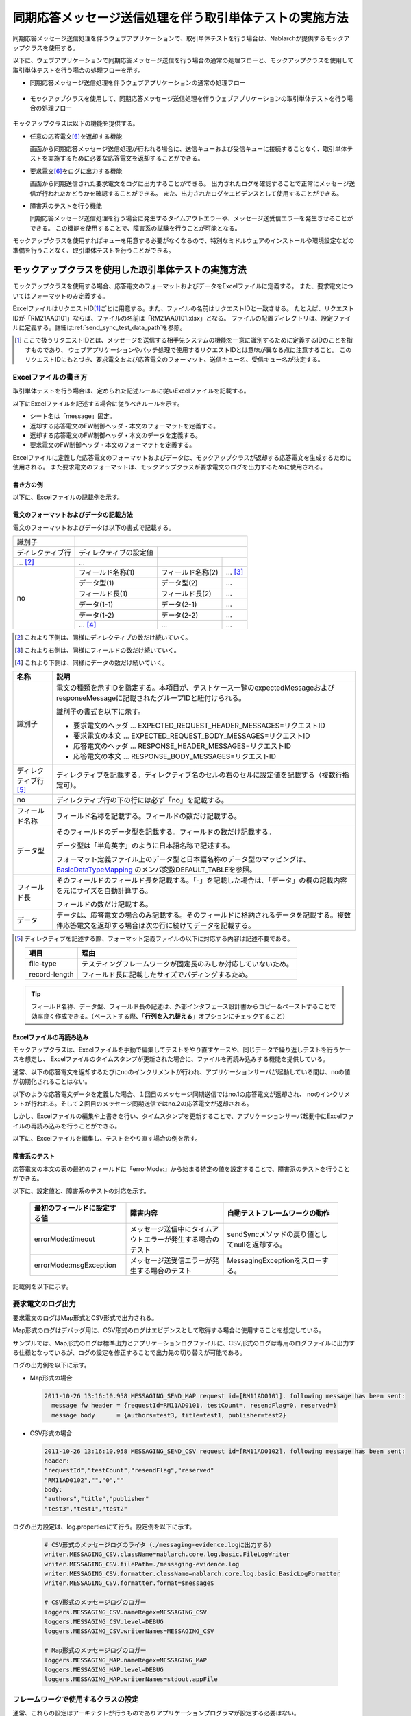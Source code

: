 .. _dealUnitTest_send_sync:

=============================================================
同期応答メッセージ送信処理を伴う取引単体テストの実施方法
=============================================================

同期応答メッセージ送信処理を伴うウェブアプリケーションで、取引単体テストを行う場合は、Nablarchが提供するモックアップクラスを使用する。

以下に、ウェブアプリケーションで同期応答メッセージ送信を行う場合の通常の処理フローと、モックアップクラスを使用して取引単体テストを行う場合の処理フローを示す。

* 同期応答メッセージ送信処理を伴うウェブアプリケーションの通常の処理フロー

 .. image:: ./_images/send_sync_online_base.png
    :scale: 70


* モックアップクラスを使用して、同期応答メッセージ送信処理を伴うウェブアプリケーションの取引単体テストを行う場合の処理フロー

 .. image:: ./_images/send_sync_online_mock.png
    :scale: 70



モックアップクラスは以下の機能を提供する。

* 任意の応答電文\ [#f1]_\ を返却する機能

  画面から同期応答メッセージ送信処理が行われる場合に、送信キューおよび受信キューに接続することなく、取引単体テストを実施するために必要な応答電文を返却することができる。
  
* 要求電文\ [#f1]_\ をログに出力する機能

  画面から同期送信された要求電文をログに出力することができる。
  出力されたログを確認することで正常にメッセージ送信が行われたかどうかを確認することができる。
  また、出力されたログをエビデンスとして使用することができる。

* 障害系のテストを行う機能

  同期応答メッセージ送信処理を行う場合に発生するタイムアウトエラーや、メッセージ送受信エラーを発生させることができる。
  この機能を使用することで、障害系の試験を行うことが可能となる。


モックアップクラスを使用すればキューを用意する必要がなくなるので、特別なミドルウェアのインストールや環境設定などの準備を行うことなく、取引単体テストを行うことができる。


-------------------------------------------------------------------------------------
モックアップクラスを使用した取引単体テストの実施方法
-------------------------------------------------------------------------------------

モックアップクラスを使用する場合、応答電文のフォーマットおよびデータをExcelファイルに定義する。
また、要求電文についてはフォーマットのみ定義する。

ExcelファイルはリクエストID\ [#]_\ ごとに用意する。また、ファイルの名前はリクエストIDと一致させる。
たとえば、リクエストIDが「RM21AA0101」ならば、ファイルの名前は「RM21AA0101.xlsx」となる。
ファイルの配置ディレクトリは、設定ファイルに定義する。詳細は\ :ref:`send_sync_test_data_path`\を参照。
 
.. [#] 
 ここで扱うリクエストIDとは、メッセージを送信する相手先システムの機能を一意に識別するために定義するIDのことを指すものであり、
 ウェブアプリケーションやバッチ処理で使用するリクエストIDとは意味が異なる点に注意すること。
 このリクエストIDにもとづき、要求電文および応答電文のフォーマット、送信キュー名、受信キュー名が決定する。

 
~~~~~~~~~~~~~~~~~~~~~~~~~~~~~~~~~~~~~~~~~~~~~~~~~~~~~~~~~~~~~~~~~~~~~~~~~~~~~~~~~~~~~~~~~~~~~~~~~~~~~~~~~~~~~~~~~~~~~~~~
Excelファイルの書き方
~~~~~~~~~~~~~~~~~~~~~~~~~~~~~~~~~~~~~~~~~~~~~~~~~~~~~~~~~~~~~~~~~~~~~~~~~~~~~~~~~~~~~~~~~~~~~~~~~~~~~~~~~~~~~~~~~~~~~~~~

取引単体テストを行う場合は、定められた記述ルールに従いExcelファイルを記載する。

以下にExcelファイルを記述する場合に従うべきルールを示す。

* シート名は「message」固定。
* 返却する応答電文のFW制御ヘッダ・本文のフォーマットを定義する。
* 返却する応答電文のFW制御ヘッダ・本文のデータを定義する。
* 要求電文のFW制御ヘッダ・本文のフォーマットを定義する。

Excelファイルに定義した応答電文のフォーマットおよびデータは、モックアップクラスが返却する応答電文を生成するために使用される。
また要求電文のフォーマットは、モックアップクラスが要求電文のログを出力するために使用される。


書き方の例
~~~~~~~~~~~~~~~~~~~~~~~~

以下に、Excelファイルの記載例を示す。


.. image:: ./_images/send_sync_test_data.png
    :scale: 70

.. _send_sync_test_data_format:

電文のフォーマットおよびデータの記載方法
~~~~~~~~~~~~~~~~~~~~~~~~~~~~~~~~~~~~~~~~~~~~~~~~~~~~~~~~

電文のフォーマットおよびデータは以下の書式で記載する。


+---------------------+--------------------------+------------------+--------------+
|識別子               |                                                            |
+---------------------+--------------------------+------------------+--------------+
|ディレクティブ行     | ディレクティブの設定値   |                                 |
+---------------------+--------------------------+------------------+--------------+
|    ...  [#]_\       |    ...                   |                  |              |
+---------------------+--------------------------+------------------+--------------+
|no                   |フィールド名称(1)         |フィールド名称(2) |...  [#]_\    |
|                     +--------------------------+------------------+--------------+
|                     |データ型(1)               |データ型(2)       |...           |
|                     +--------------------------+------------------+--------------+
|                     |フィールド長(1)           |フィールド長(2)   |...           |
|                     +--------------------------+------------------+--------------+
|                     |データ(1-1)               |データ(2-1)       |...           |
|                     +--------------------------+------------------+--------------+
|                     |データ(1-2)               |データ(2-2)       |...           |
|                     +--------------------------+------------------+--------------+
|                     |... \ [#]_\               |...               |...           |
+---------------------+--------------------------+------------------+--------------+


.. [#] 
 これより下側は、同様にディレクティブの数だけ続いていく。
 
.. [#] 
 これより右側は、同様にフィールドの数だけ続いていく。

.. [#]
 これより下側は、同様にデータの数だけ続いていく。

\



========================== ===============================================================================================================================================================================================================================================================
名称                       説明
========================== ===============================================================================================================================================================================================================================================================
識別子                     電文の種類を示すIDを指定する。本項目が、テストケース一覧のexpectedMessageおよびresponseMessageに記載されたグループIDと紐付けられる。
                  
                           識別子の書式を以下に示す。
                  
                           * 要求電文のヘッダ … EXPECTED_REQUEST_HEADER_MESSAGES=リクエストID
                           * 要求電文の本文 … EXPECTED_REQUEST_BODY_MESSAGES=リクエストID
                           * 応答電文のヘッダ … RESPONSE_HEADER_MESSAGES=リクエストID
                           * 応答電文の本文 … RESPONSE_BODY_MESSAGES=リクエストID
ディレクティブ行 \ [#]_\   ディレクティブを記載する。ディレクティブ名のセルの右のセルに設定値を記載する（複数行指定可）。
no                         ディレクティブ行の下の行には必ず「no」を記載する。
フィールド名称             フィールド名称を記載する。フィールドの数だけ記載する。
データ型                   そのフィールドのデータ型を記載する。フィールドの数だけ記載する。

                           データ型は「半角英字」のように日本語名称で記述する。

                           フォーマット定義ファイル上のデータ型と日本語名称のデータ型のマッピングは、 `BasicDataTypeMapping <https://github.com/nablarch/nablarch-testing/blob/master/src/main/java/nablarch/test/core/file/BasicDataTypeMapping.java>`_ のメンバ変数DEFAULT_TABLEを参照。
フィールド長               そのフィールドのフィールド長を記載する。「-」を記載した場合は、「データ」の欄の記載内容を元にサイズを自動計算する。
                  
                           フィールドの数だけ記載する。
データ                     データは、応答電文の場合のみ記載する。そのフィールドに格納されるデータを記載する。複数件応答電文を返却する場合は次の行に続けてデータを記載する。
========================== ===============================================================================================================================================================================================================================================================

.. [#]
 ディレクティブを記述する際、フォーマット定義ファイルの以下に対応する内容は記述不要である。

 ============== ==============================================================
 項目           理由
 ============== ==============================================================
 file-type      テスティングフレームワークが固定長のみしか対応していないため。
 record-length  フィールド長に記載したサイズでパディングするため。
 ============== ==============================================================


.. tip::
 フィールド名称、データ型、フィールド長の記述は、外部インタフェース設計書からコピー＆ペーストすることで効率良く作成できる。\
 （ペーストする際、「\ **行列を入れ替える**\ 」オプションにチェックすること）


Excelファイルの再読み込み
~~~~~~~~~~~~~~~~~~~~~~~~~~~~~~~~~~~~~~~~~~~~~~~~~~~~~~~~~~~~~~~~~~~~~~~

モックアップクラスは、Excelファイルを手動で編集してテストをやり直すケースや、同じデータで繰り返しテストを行うケースを想定し、
Excelファイルのタイムスタンプが更新された場合に、ファイルを再読み込みする機能を提供している。

通常、以下の応答電文を返却するたびにnoのインクリメントが行われ、アプリケーションサーバが起動している間は、noの値が初期化されることはない。

以下のような応答電文データを定義した場合、１回目のメッセージ同期送信ではno.1の応答電文が返却され、
noのインクリメントが行われる。そして２回目のメッセージ同期送信ではno.2の応答電文が返却される。

.. image:: ./_images/send_sync_test_data_no.png
    :scale: 90

しかし、Excelファイルの編集や上書きを行い、タイムスタンプを更新することで、アプリケーションサーバ起動中にExcelファイルの再読み込みを行うことができる。

以下に、Excelファイルを編集し、テストをやり直す場合の例を示す。

.. image:: ./_images/send_sync_response_count_change.png
    :scale: 70


.. _`send_sync_response_count_change.png`:



障害系のテスト
~~~~~~~~~~~~~~~~~~~~~~~~~~~~~~~~~~~~~~~~~~~~~~~~~~~~~~~~~~~~~~

応答電文の本文の表の最初のフィールドに「errorMode:」から始まる特定の値を設定することで、障害系のテストを行うことができる。

以下に、設定値と、障害系のテストの対応を示す。

 +-----------------------------------+-------------------------------------------------------------+------------------------------------------------+
 | 最初のフィールドに設定する値      | 障害内容                                                    |  自動テストフレームワークの動作                |
 +===================================+=============================================================+================================================+
 |  errorMode:timeout                | メッセージ送信中にタイムアウトエラーが発生する場合のテスト  |  sendSyncメソッドの戻り値としてnullを返却する。|
 +-----------------------------------+-------------------------------------------------------------+------------------------------------------------+
 |  errorMode:msgException           | メッセージ送受信エラーが発生する場合のテスト                |  MessagingExceptionをスローする。              |
 +-----------------------------------+-------------------------------------------------------------+------------------------------------------------+
 
 
記載例を以下に示す。


 .. image:: ./_images/send_sync_test_data_error.png


~~~~~~~~~~~~~~~~~~~~~~~~~~~~~~~~~~~~~~~~~~~~~~~~~~~~~~~~~~~~~~
要求電文のログ出力
~~~~~~~~~~~~~~~~~~~~~~~~~~~~~~~~~~~~~~~~~~~~~~~~~~~~~~~~~~~~~~

要求電文のログはMap形式とCSV形式で出力される。

Map形式のログはデバッグ用に、CSV形式のログはエビデンスとして取得する場合に使用することを想定している。

サンプルでは、Map形式のログは標準出力とアプリケーションログファイルに、CSV形式のログは専用のログファイルに出力する仕様となっているが、ログの設定を修正することで出力先の切り替えが可能である。
    
ログの出力例を以下に示す。

* Map形式の場合

 .. code-block:: bash
  
  2011-10-26 13:16:10.958 MESSAGING_SEND_MAP request id=[RM11AD0101]. following message has been sent: 
    message fw header = {requestId=RM11AD0101, testCount=, resendFlag=0, reserved=}
    message body      = {authors=test3, title=test1, publisher=test2}

* CSV形式の場合

 .. code-block:: bash
  
  2011-10-26 13:16:10.958 MESSAGING_SEND_CSV request id=[RM11AD0102]. following message has been sent: 
  header: 
  "requestId","testCount","resendFlag","reserved"
  "RM11AD0102","","0",""
  body: 
  "authors","title","publisher"
  "test3","test1","test2"


ログの出力設定は、log.propertiesにて行う。設定例を以下に示す。

 .. code-block:: bash
  
  # CSV形式のメッセージログのライタ（./messaging-evidence.logに出力する）
  writer.MESSAGING_CSV.className=nablarch.core.log.basic.FileLogWriter
  writer.MESSAGING_CSV.filePath=./messaging-evidence.log
  writer.MESSAGING_CSV.formatter.className=nablarch.core.log.basic.BasicLogFormatter
  writer.MESSAGING_CSV.formatter.format=$message$

  # CSV形式のメッセージログのロガー
  loggers.MESSAGING_CSV.nameRegex=MESSAGING_CSV
  loggers.MESSAGING_CSV.level=DEBUG
  loggers.MESSAGING_CSV.writerNames=MESSAGING_CSV

  # Map形式のメッセージログのロガー
  loggers.MESSAGING_MAP.nameRegex=MESSAGING_MAP
  loggers.MESSAGING_MAP.level=DEBUG
  loggers.MESSAGING_MAP.writerNames=stdout,appFile




~~~~~~~~~~~~~~~~~~~~~~~~~~~~~~~~~~~~~~~~~~~~~~~~~~~~~~~~~~~~~~
フレームワークで使用するクラスの設定
~~~~~~~~~~~~~~~~~~~~~~~~~~~~~~~~~~~~~~~~~~~~~~~~~~~~~~~~~~~~~~

通常、これらの設定はアーキテクトが行うものでありアプリケーションプログラマが設定する必要はない。


モックアップクラスの設定
~~~~~~~~~~~~~~~~~~~~~~~~~~~~~~~~~~~~~~~~

コンポーネント設定ファイルに、取引単体テストで使用するモックアップクラスを設定する。

 .. code-block:: xml
  
      <!-- モックのメッセージングプロバイダ -->
      <component name="messagingProvider"
                 class="nablarch.test.core.messaging.MockMessagingProvider">
      </component>


.. _send_sync_test_data_path:

Excelファイルの配置場所の設定
~~~~~~~~~~~~~~~~~~~~~~~~~~~~~~~~~~~~~~~~~~~~~~~~~~~~~~~~~~~~~~~~~~~~~~~~~~~~~~

コンポーネント設定ファイルで、Excelファイルの配置場所のパスを設定する。

 .. code-block:: xml
  
    <component name="filePathSetting"
             class="nablarch.core.util.FilePathSetting" autowireType="None">
       <property name="basePathSettings">
         <map>
           <!-- Excelファイルの配置場所のパスを指定する -->
           <entry key="sendSyncTestData" value="file:///C:/nablarch/workspace/Nablarch_sample/test/message" />
           <entry key="format" value="classpath:web/format" /> 
         </map>
       </property>
       <property name="fileExtensions">
         <map>
           <!-- Excelファイルの拡張子（xlsx）を定義する-->
           <entry key="sendSyncTestData" value="xlsx" />
           <entry key="format" value="fmt" />
         </map>
       </property>
    </component>

以下に、Excelファイルの配置イメージを示す。

 .. image:: ./_images/send_sync_test_data_structure.png

.. tip::

 配置ディレクトリのパスは、クラスパス（classpath:）ではなく、ファイルシステムのパス（file:）で指定することを推奨する。
 ファイルシステムのパスを指定することで、サーバ起動中に直接Excelファイルの内容を編集し、テストすることが可能となる。


テストデータ解析クラスの設定
~~~~~~~~~~~~~~~~~~~~~~~~~~~~
コンポーネント設定ファイルに、取引単体テストで使用するテストデータ解析クラスを設定する。

 .. code-block:: xml
 
   <!-- TestDataParser -->
  <component name="messagingTestDataParser" class="nablarch.test.core.reader.BasicTestDataParser">
    <property name="testDataReader">
      <component name="xlsReaderForPoi" class="nablarch.test.core.reader.PoiXlsReader"/>
    </property>
    <property name="interpreters" ref="messagingTestInterpreters" />
  </component>
   <!-- テストデータ記法の解釈を行うクラス群  -->
  <list name="messagingTestInterpreters">
    <component class="nablarch.test.core.util.interpreter.NullInterpreter"/>
    <component class="nablarch.test.core.util.interpreter.QuotationTrimmer"/>
    <component class="nablarch.test.core.util.interpreter.CompositeInterpreter">
      <property name="interpreters">
        <list>
          <component class="nablarch.test.core.util.interpreter.BasicJapaneseCharacterInterpreter"/>
        </list>
      </property>
    </component>
  </list>



必要な単体テストライブラリをpom.xmlへの追加
~~~~~~~~~~~~~~~~~~~~~~~~~~~~~~~~~~~~~~~~~~~~
以下のdependencyをpom.xmlへ追加する

 .. code-block:: xml
 
        <dependency>
          <groupId>com.nablarch.framework</groupId>
          <artifactId>nablarch-testing</artifactId>
          <exclusions>
            <exclusion>
              <groupId>org.mortbay.jetty</groupId>
              <artifactId>*</artifactId>
            </exclusion>
            <exclusion>
              <groupId>com.google.code.findbugs</groupId>
              <artifactId>*</artifactId>
            </exclusion>
          </exclusions>
        </dependency>



取引単体テストで使用するライブラリの設定
~~~~~~~~~~~~~~~~~~~~~~~~~~~~~~~~~~~~~~~~

取引単体テストでは、以下のjarファイルをアプリケーションサーバのクラスパスに通す必要がある。

 * nablarch-tfw.jar
 * Apache POIのjar

Nablarchが標準で提供するサンプルアプリケーションは、デフォルトでこれらのjarのクラスパス設定が行われた状態になっている。
具体的には、サンプルアプリケーションのtest/libディレクトリにこれらのjarを配置し、下図のとおりEclipseの機能を使用し、クラスパス設定を行っている。

.. image:: ./_images/send_sync_jar_path.png

これらのjarは単体テスト以外では使用しないので、上記の例のようにWEB-INF/libではなく、別の場所に配置することを推奨する。

-----------

.. [#f1] 
 キューへ送信するメッセージのことを「要求電文」、キューから受信するメッセージのことを「応答電文」と称す。
